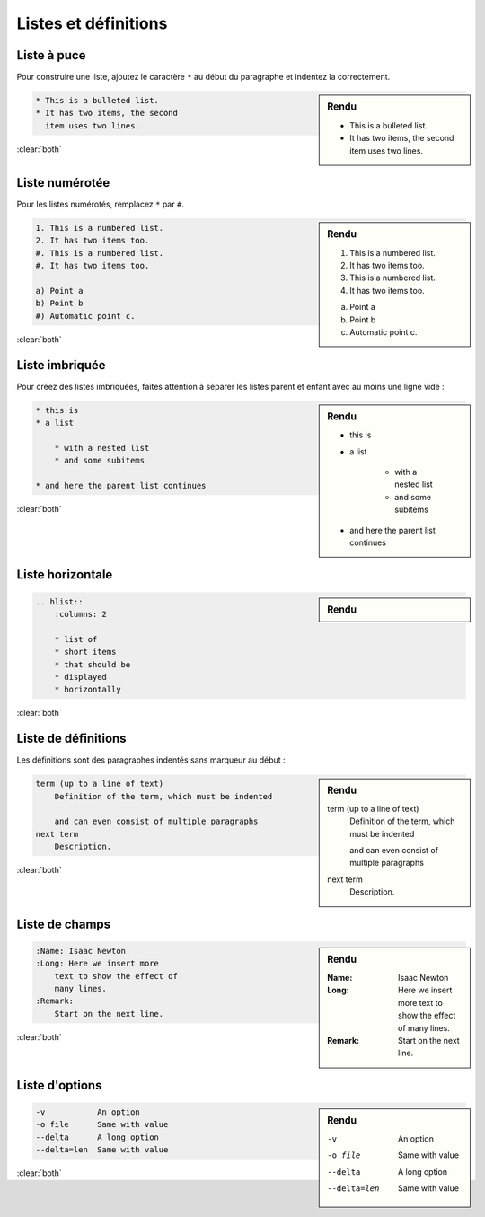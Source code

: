 #####################
Listes et définitions
#####################

.. index::
    liste

************
Liste à puce
************

.. index::
    single: liste; liste à puce

Pour construire une liste, ajoutez le caractère ``*`` au début du paragraphe et indentez la correctement. 

.. sidebar:: Rendu

    * This is a bulleted list.
    * It has two items, the second
      item uses two lines.

.. code-block:: rst

    * This is a bulleted list.
    * It has two items, the second
      item uses two lines.

:clear:`both`

***************
Liste numérotée
***************

.. index::
    single: liste; liste numérotée

Pour les listes numérotés, remplacez ``*`` par ``#``.

.. sidebar:: Rendu

    1. This is a numbered list.
    2. It has two items too.
    #. This is a numbered list.
    #. It has two items too.

    a) Point a
    b) Point b
    #) Automatic point c.

.. code-block:: rst

    1. This is a numbered list.
    2. It has two items too.
    #. This is a numbered list.
    #. It has two items too.

    a) Point a
    b) Point b
    #) Automatic point c.

:clear:`both`

***************
Liste imbriquée
***************

.. index::
    single: liste; liste imbriquée

Pour créez des listes imbriquées, faites attention à séparer les listes parent et enfant avec au moins une ligne vide :

.. sidebar:: Rendu

    * this is
    * a list

        * with a nested list
        * and some subitems

    * and here the parent list continues

.. code-block:: rst

    * this is
    * a list

        * with a nested list
        * and some subitems

    * and here the parent list continues

:clear:`both`

*****************
Liste horizontale
*****************

.. index::
    single: liste; liste horizontale
    single: directive; hlist

.. sidebar:: Rendu

    .. hlist::
        :columns: 2

        * list of
        * short items
        * that should be
        * displayed
        * horizontally

.. code-block:: rst

    .. hlist::
        :columns: 2

        * list of
        * short items
        * that should be
        * displayed
        * horizontally

:clear:`both`

********************
Liste de définitions
********************

.. index::
    single: liste; liste de définitions

Les définitions sont des paragraphes indentés sans marqueur au début :

.. sidebar:: Rendu

    term (up to a line of text)
        Definition of the term, which must be indented

        and can even consist of multiple paragraphs
    next term
        Description.

.. code-block:: rst

    term (up to a line of text)
        Definition of the term, which must be indented

        and can even consist of multiple paragraphs
    next term
        Description.

:clear:`both`

***************
Liste de champs
***************

.. index::
    single: liste; liste de champs

.. sidebar:: Rendu

    :Name: Isaac Newton
    :Long: Here we insert more
        text to show the effect of
        many lines.
    :Remark:
        Start on the next line.

.. code-block:: rst

    :Name: Isaac Newton
    :Long: Here we insert more
        text to show the effect of
        many lines.
    :Remark:
        Start on the next line.

:clear:`both`

***************
Liste d'options
***************

.. index::
    single: liste; liste d'option

.. sidebar:: Rendu

    -v           An option
    -o file      Same with value
    --delta      A long option
    --delta=len  Same with value

.. code-block:: rst


    -v           An option
    -o file      Same with value
    --delta      A long option
    --delta=len  Same with value

:clear:`both`